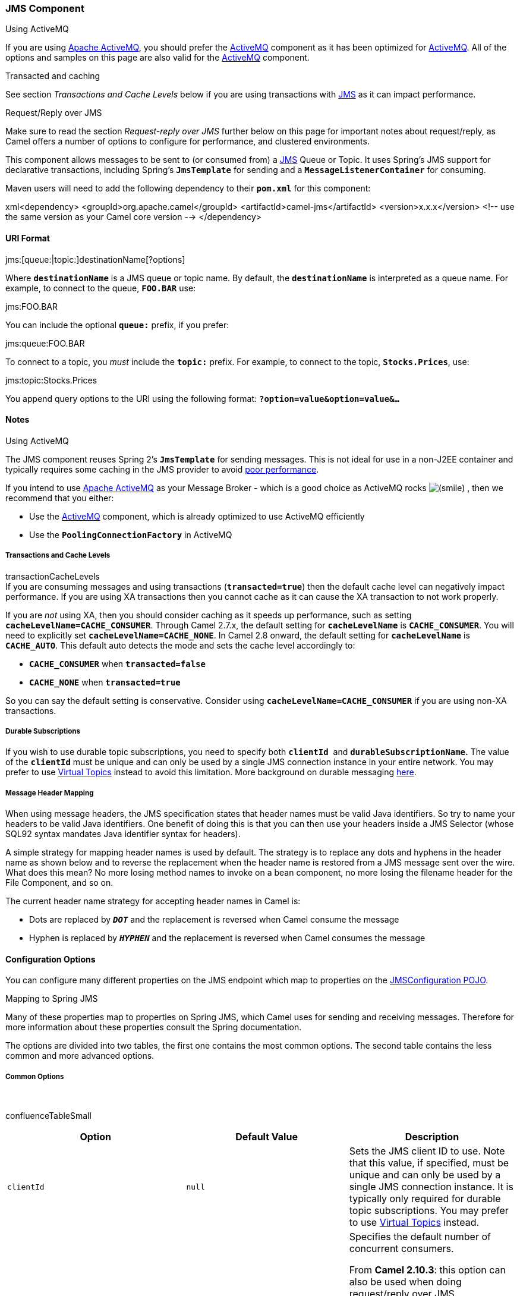 [[ConfluenceContent]]
[[JMS-JMSComponent]]
JMS Component
~~~~~~~~~~~~~

Using ActiveMQ

If you are using http://activemq.apache.org/[Apache ActiveMQ], you
should prefer the link:activemq.html[ActiveMQ] component as it has been
optimized for link:activemq.html[ActiveMQ]. All of the options and
samples on this page are also valid for the link:activemq.html[ActiveMQ]
component.

Transacted and caching

See section _Transactions and Cache Levels_ below if you are using
transactions with link:jms.html[JMS] as it can impact performance.

Request/Reply over JMS

Make sure to read the section _Request-reply over JMS_ further below on
this page for important notes about request/reply, as Camel offers a
number of options to configure for performance, and clustered
environments.

This component allows messages to be sent to (or consumed from) a
http://java.sun.com/products/jms/[JMS] Queue or Topic. It uses Spring's
JMS support for declarative transactions, including Spring's
*`JmsTemplate`* for sending and a *`MessageListenerContainer`* for
consuming.

Maven users will need to add the following dependency to their
*`pom.xml`* for this component:

xml<dependency> <groupId>org.apache.camel</groupId>
<artifactId>camel-jms</artifactId> <version>x.x.x</version> <!-- use the
same version as your Camel core version --> </dependency>

[[JMS-URIFormat]]
URI Format
^^^^^^^^^^

jms:[queue:|topic:]destinationName[?options]

Where *`destinationName`* is a JMS queue or topic name. By default, the
*`destinationName`* is interpreted as a queue name. For example, to
connect to the queue, *`FOO.BAR`* use:

jms:FOO.BAR

You can include the optional *`queue:`* prefix, if you prefer:

jms:queue:FOO.BAR

To connect to a topic, you _must_ include the *`topic:`* prefix. For
example, to connect to the topic, *`Stocks.Prices`*, use:

jms:topic:Stocks.Prices

You append query options to the URI using the following format:
*`?option=value&option=value&...`*

[[JMS-Notes]]
Notes
^^^^^

Using ActiveMQ

The JMS component reuses Spring 2's *`JmsTemplate`* for sending
messages. This is not ideal for use in a non-J2EE container and
typically requires some caching in the JMS provider to avoid
http://activemq.apache.org/jmstemplate-gotchas.html[poor performance].

If you intend to use http://activemq.apache.org/[Apache ActiveMQ] as
your Message Broker - which is a good choice as ActiveMQ rocks
image:https://cwiki.apache.org/confluence/s/en_GB/5997/6f42626d00e36f53fe51440403446ca61552e2a2.1/_/images/icons/emoticons/smile.png[(smile)]
, then we recommend that you either:

* Use the link:activemq.html[ActiveMQ] component, which is already
optimized to use ActiveMQ efficiently
* Use the *`PoolingConnectionFactory`* in ActiveMQ

[[JMS-TransactionsandCacheLevels]]
Transactions and Cache Levels
+++++++++++++++++++++++++++++

transactionCacheLevels +
If you are consuming messages and using transactions
(*`transacted=true`*) then the default cache level can negatively impact
performance. If you are using XA transactions then you cannot cache as
it can cause the XA transaction to not work properly.

If you are _not_ using XA, then you should consider caching as it speeds
up performance, such as setting *`cacheLevelName=CACHE_CONSUMER`*.
Through Camel 2.7.x, the default setting for *`cacheLevelName`* is
*`CACHE_CONSUMER`*. You will need to explicitly set
*`cacheLevelName=CACHE_NONE`*. In Camel 2.8 onward, the default setting
for *`cacheLevelName`* is *`CACHE_AUTO`*. This default auto detects the
mode and sets the cache level accordingly to:

* *`CACHE_CONSUMER`* when *`transacted=false`*
* *`CACHE_NONE`* when *`transacted=true`*

So you can say the default setting is conservative. Consider using
*`cacheLevelName=CACHE_CONSUMER`* if you are using non-XA transactions.

[[JMS-DurableSubscriptions]]
Durable Subscriptions
+++++++++++++++++++++

If you wish to use durable topic subscriptions, you need to specify
both *`clientId`*  and *`durableSubscriptionName`.* The value of the
*`clientId`* must be unique and can only be used by a single JMS
connection instance in your entire network. You may prefer to use
http://activemq.apache.org/virtual-destinations.html[Virtual Topics]
instead to avoid this limitation. More background on durable messaging
http://activemq.apache.org/how-do-durable-queues-and-topics-work.html[here].

[[JMS-MessageHeaderMapping]]
Message Header Mapping
++++++++++++++++++++++

When using message headers, the JMS specification states that header
names must be valid Java identifiers. So try to name your headers to be
valid Java identifiers. One benefit of doing this is that you can then
use your headers inside a JMS Selector (whose SQL92 syntax mandates Java
identifier syntax for headers).

A simple strategy for mapping header names is used by default. The
strategy is to replace any dots and hyphens in the header name as shown
below and to reverse the replacement when the header name is restored
from a JMS message sent over the wire. What does this mean? No more
losing method names to invoke on a bean component, no more losing the
filename header for the File Component, and so on.

The current header name strategy for accepting header names in Camel is:

* Dots are replaced by *`_DOT_`* and the replacement is reversed when
Camel consume the message
* Hyphen is replaced by *`_HYPHEN_`* and the replacement is reversed
when Camel consumes the message

[[JMS-ConfigurationOptions]]
Configuration Options
^^^^^^^^^^^^^^^^^^^^^

You can configure many different properties on the JMS endpoint which
map to properties on the
http://camel.apache.org/maven/current/camel-jms/apidocs/org/apache/camel/component/jms/JmsConfiguration.html[JMSConfiguration
POJO].

Mapping to Spring JMS

Many of these properties map to properties on Spring JMS, which Camel
uses for sending and receiving messages. Therefore for more information
about these properties consult the Spring documentation.

The options are divided into two tables, the first one contains the most
common options. The second table contains the less common and more
advanced options.

[[JMS-CommonOptions]]
Common Options
++++++++++++++

 

confluenceTableSmall

[width="100%",cols="34%,33%,33%",options="header",]
|=======================================================================
|Option |Default Value |Description
|`clientId` |`null` |Sets the JMS client ID to use. Note that this
value, if specified, must be unique and can only be used by a single JMS
connection instance. It is typically only required for durable topic
subscriptions. You may prefer to use
http://activemq.apache.org/virtual-destinations.html[Virtual Topics]
instead.

|`concurrentConsumers` |`1` a|
Specifies the default number of concurrent consumers.

From *Camel 2.10.3*: this option can also be used when doing
request/reply over JMS.

From *Camel 2.16*: there is a new *`replyToConcurrentConsumers`*.

See the *`maxMessagesPerTask`* option to control dynamic scaling up/down
of threads.

When using ActiveMQ beware that the default prefetch policy loads 1000
messages per consumer. See
http://activemq.apache.org/what-is-the-prefetch-limit-for.html[What is
the prefetch limit] on how to change this.

|`disableReplyTo` |`false` |When *`true`*, a producer will behave like
a *`InOnly`* exchange with the exception that *`JMSReplyTo`* header is
sent out and not be suppressed like in the case of *`InOnly`*. Like
*`InOnly`* the producer will not wait for a reply. A consumer with this
flag will behave like *`InOnly`*. This feature can be used to bridge
*`InOut`* requests to another queue so that a route on the other queue
will send it´s response directly back to the original *`JMSReplyTo`*.

|`durableSubscriptionName` |`null` |The durable subscriber name for
specifying durable topic subscriptions. The *`clientId`* option *must*
be configured as well.

|`maxConcurrentConsumers` |`1` a|
Specifies the maximum number of concurrent consumers.

From *Camel 2.10.3*: this option can also be used when doing
request/reply over JMS.  

From **Camel 2.16**: there is a new *`replyToMaxConcurrentConsumers`*.

See also the *`maxMessagesPerTask`* option to control dynamic scaling
up/down of threads.

The **`maxMessagesPerTask`** option _must_ be set to an integer greater
than *`0`* for threads to scale down. Otherwise, the number of threads
will remain at *`maxConcurrentConsumers`* until shutdown.

|`maxMessagesPerTask` |`-1` a|
The number of messages a task can receive after which it's terminated.
The default, *`-1`*, is unlimited.

If you use a range for concurrent consumers
e.g., *`concurrentConsumers`* `<` *`maxConcurrentConsumers`* then this
option can be used to set a value to e.g., *`100`* to control how fast
the consumers will shrink when less work is required.

|`preserveMessageQos` |`false` a|
Set to *`true`*, if you want to send message using the QoS settings
specified on the message, instead of the QoS settings on the JMS
endpoint. The following headers are considered:

* *`JMSPriority`*
* *`JMSDeliveryMode`*
* *`JMSExpiration`*.

You can provide some or all of them.

If not provided, Camel will fall back to use the values from the
endpoint instead. So, when using this option, the headers override the
values from the endpoint.

The *`explicitQosEnabled`* option, by contrast, will only use options
set on the endpoint, and not values from the message header.

|`replyTo` |`null` a|
Provides an explicit *`ReplyTo`* destination, which overrides any
incoming value of *`Message.getJMSReplyTo()`*.

If you do link:request-reply.html[Request Reply] over JMS then *make
sure* to read the section _Request-reply over JMS_ further below for
more details, and the *`replyToType`* option as well.

|`replyToConcurrentConsumers` |`1` |*Camel 2.16*: Specifies the default
number of concurrent consumers when doing request/reply over JMS.

|`replyToMaxConcurrentConsumers` |`1` a|
*Camel 2.16*: Specifies the maximum number of concurrent consumers when
doing request/reply over JMS.

See the *`maxMessagesPerTask`* option to control dynamic scaling up/down
of threads.

|`replyToOnTimeoutMaxConcurrentConsumers` |`1` |*Camel 2.17.2*:
Specifies the maximum number of concurrent consumers for continue
routing when timeout occurred when using request/reply over JMS.

|`replyToOverride` |`null` |*Camel 2.15:* Provides an
explicit *`ReplyTo`* destination in the JMS message, which overrides the
setting of *`ReplyTo`*. It is useful if you want to forward the message
to a remote Queue and receive the reply message from the *`ReplyTo`*
destination.

|`replyToType` |`null` a|
*Camel 2.9:* Allows for explicitly specifying which kind of strategy to
use for *`replyTo`* queues when doing request/reply over JMS. Possible
values are:

* *`Temporary`*
* *`Shared`*
* *`Exclusive`*

By default Camel will use *`Temporary`* queues.

However if *`replyTo`* has been configured, then *`Shared`* is used by
default. This option allows you to use exclusive queues instead of
shared queues.

For more details see below, and especially the notes about the
implications if running in a clustered environment, and the fact that
*`Shared`* reply queues has lower performance than its alternatives
*`Temporary`* and *`Exclusive`*.

|`requestTimeout` |`20000` a|
*Producer only:* The timeout for waiting for a reply when using
the *`InOut`* link:exchange-pattern.html[Exchange Pattern] (in
milliseconds).

From *Camel 2.13/2.12.3*: you can include the header
*`CamelJmsRequestTimeout`* to override this endpoint configured timeout
value, and thus have per message individual timeout values.

See below in section _About time to live_ for more details. See also
the *`requestTimeoutCheckerInterval`* option.

|`selector` |`null` a|
Sets the JMS Selector, which is an SQL 92 predicate that is used to
filter messages within the broker. You may have to encode special
characters like '*`='`* as *`%3D`*.

Before *Camel 2.3.0*: this option was not supported
in *`CamelConsumerTemplate`*.

|`timeToLive` |`null` a|
When sending messages, specifies the time-to-live of the message (in
milliseconds).

See below in section _About time to live_ for more details.

|`transacted` |`false` |Specifies whether to use transacted mode for
sending/receiving messages using the *`InOnly`*
link:exchange-pattern.html[Exchange Pattern].

|`testConnectionOnStartup` |`false` a|
*Camel 2.1:* Specifies whether to test the connection on startup. This
ensures that when Camel starts that all the JMS consumers have a valid
connection to the JMS broker. If a connection cannot be granted then
Camel throws an exception on startup. This ensures that Camel is not
started with failed connections.

From *Camel 2.8*: also the JMS producers is tested as well.

|=======================================================================

[[JMS-AdvancedOptions]]
Advanced Options
++++++++++++++++

confluenceTableSmall 

[width="100%",cols="34%,33%,33%",options="header",]
|=======================================================================
|Option |Default Value |Description
|`acceptMessagesWhileStopping` |`false` a|
Specifies whether the consumer accept messages while it is stopping.

You may consider enabling this option, if you start and stop
link:jms.html[JMS] routes at run-time, while there are still messages
enqueued on the queue. If this option is *`false`*, and you stop the
link:jms.html[JMS] route, then messages may be rejected, and the JMS
broker would have to attempt re-deliveries, which yet again may be
rejected, and eventually the message may be moved at a dead letter queue
on the JMS broker. To avoid this scenario it's recommended this option
be set to *`true`*.

|`acknowledgementModeName` |`AUTO_ACKNOWLEDGE` a|
The JMS acknowledgement name, which is one of:

* *`SESSION_TRANSACTED`*
* *`CLIENT_ACKNOWLEDGE`*
* *`AUTO_ACKNOWLEDGE`*
* *`DUPS_OK_ACKNOWLEDGE`*.

|`acknowledgementMode` |`-1` |The JMS acknowledgement mode defined as an
Integer. Allows you to set vendor-specific extensions to the
acknowledgment mode. For the regular modes, it is preferable to use the
*`acknowledgementModeName`* instead.

|`allowNullBody` |`true` |*Camel 2.9.3/2.10.1:* Whether to allow sending
messages with no body. If this option is `false` and the message body is
null, then an *`JMSException`* is thrown.

|`allowReplyManagerQuickStop` |`false` |Whether
the *`DefaultMessageListenerContainer`* used in the reply managers for
request-reply messaging allow
the *`DefaultMessageListenerContainer.runningAllowed`* flag to quick
stop in case link *`JmsConfigurationisAcceptMessagesWhileStopping()`* is
enabled and CamelContext is currently being stopped. This quick stop
ability is enabled by default in the regular JMS consumers but to enable
for reply managers you must enable this flag.

|`alwaysCopyMessage` |`false` a|
If *`true`*, Camel will always make a JMS message copy of the message
when it is passed to the producer for sending. Copying the message is
needed in some situations, such as when a
*`replyToDestinationSelectorName`* is set.

Camel will set the *`alwaysCopyMessage=true`*, if a
*`replyToDestinationSelectorName`* is set.

|`asyncConsumer` |`false` a|
*Camel 2.9:* Whether the *`JmsConsumer`* processes the
link:exchange.html[Exchange]
link:asynchronous-routing-engine.html[asynchronously]. If enabled then
the *`JmsConsumer`* may pickup the next message from the JMS queue,
while the previous message is being processed asynchronously (by the
link:asynchronous-routing-engine.html[Asynchronous Routing Engine]).
This means that messages may be processed not 100% strictly in order. If
disabled (as default) then the link:exchange.html[Exchange] is fully
processed before the *`JmsConsumer`* will pickup the next message from
the JMS queue.

*Note*: if *`transacted`* has been enabled, then *`asyncConsumer=true`*
does not run asynchronously, as transactions must be executed
synchronously (Camel 3.0 may support asynchronous transactions).

|`asyncStartListener` |`false` |*Camel 2.10:* Whether to startup the
*`JmsConsumer`* message listener asynchronously, when starting a route.
For example if a *`JmsConsumer`* cannot get a connection to a remote JMS
broker, then it may block while retrying and/or failover. This will
cause Camel to block while starting routes. By setting this option to
`true`, you will let routes startup, while the *`JmsConsumer`* connects
to the JMS broker using a dedicated thread in asynchronous mode. If this
option is used, then beware that if the connection could not be
established, then an exception is logged at `WARN` level, and the
consumer will not be able to receive messages. You can then restart the
route to retry.

|`asyncStopListener` |`false` |*Camel 2.10:* Whether to stop the
*`JmsConsumer`* message listener asynchronously, when stopping a route.

|`autoStartup` |`true` |Specifies whether the consumer container should
auto-startup.

|`cacheLevel` |  |Sets the cache level by ID for the underlying JMS
resources. See *`cacheLevelName`* option for more details.

|`cacheLevelName` a|
* `CACHE_AUTO` (Camel >= 2.8.0)` `
* `CACHE_CONSUMER `(Camel <= 2.7.1)

 a|
Sets the cache level by name for the underlying JMS resources. Valid
values are:

* *`CACHE_NONE`*
* *`CACHE_CONNECTION`*
* *`CACHE_SESSION`*
* *`CACHE_CONSUMER`*
* *`CACHE_AUTO`*

From *Camel 2.8*: the default is *`CACHE_AUTO`*.

For *Camel 2.7.1* and older the default is *`CACHE_CONSUMER`*.

See the
https://docs.spring.io/spring/docs/current/javadoc-api/org/springframework/jms/listener/DefaultMessageListenerContainer.html[Spring
documentation] and link:jms.html[Transactions Cache Levels] for more
information.

|`connectionFactory` |`null` |The default JMS connection factory to use
for the *`listenerConnectionFactory`* and *`templateConnectionFactory`*,
if neither is specified.

|`consumerType` |`Default` a|
The Spring JMS listener type to use. A valid value is one of: *`Simple`,
`Default`* or *`Custom`*.

[width="100%",cols="50%,50%",options="header",]
|=======================================================================
|`consumerType` |Spring JMS Listener Type
|`Default`
|*`org.springframework.jms.listener.DefaultMessageListenerContainer`*

|`Simple`
|*`org.springframework.jms.listener.SimpleMessageListenerContainer`*

|`Custom` |From *Camel 2.10.2*: The *`MessageListenerContainerFactory`*
defined by the *`messageListenerContainerFactoryRef`* option which will
determine what
**`org.springframework.jms.listener.AbstractMessageListenerContainer `**to
use.
|=======================================================================

This option was temporarily removed in Camel 2.7 and 2.8 but was
re-added in Camel 2.9.

|`defaultTaskExecutorType` |`SimpleAsync` a|
*Camel 2.10.4:* Specifies what default *`TaskExecutor`* type to use in
the *`DefaultMessageListenerContainer`*, for both consumer endpoints and
the *`ReplyTo`* consumer of producer endpoints. Possible values:
*`SimpleAsync`* (uses Spring's
http://static.springsource.org/spring/docs/current/javadoc-api/org/springframework/core/task/SimpleAsyncTaskExecutor.html[SimpleAsyncTaskExecutor])
or *`ThreadPool`* (uses Spring's
http://static.springsource.org/spring/docs/current/javadoc-api/org/springframework/scheduling/concurrent/ThreadPoolTaskExecutor.html[ThreadPoolTaskExecutor]
with optimal values - cached threadpool-like).

If not set, it defaults to the previous behavior, which uses a cached
thread pool for consumer endpoints and *`SimpleAsync`* for reply
consumers.

The use of *`ThreadPool`* is recommended to reduce "thread trash" in
elastic configurations with dynamically increasing and decreasing
concurrent consumers.

|`deliveryMode` |`null` |*Camel 2.12.2/2.13:* Specifies the delivery
mode to be used. Possibles values are those defined by
*`javax.jms.DeliveryMode`*.

|`deliveryPersistent` |`true` |Specifies whether persistent delivery is
used by default.

|`destination` |`null` |Specifies the JMS Destination object to use on
this endpoint.

|`destinationName` |`null` |Specifies the JMS destination name to use on
this endpoint.

|`destinationResolver` |`null` |A pluggable
*`org.springframework.jms.support.destination.DestinationResolver`* that
allows you to use your own resolver (for example, to lookup the real
destination in a JNDI registry).

|`disableTimeToLive` |`false` a|
*Camel 2.8:* Use this option to force disabling time to live. For
example when you do request/reply over JMS, then Camel will by default
use the *`requestTimeout`* value as time to live on the message being
sent. The problem is that the sender and receiver systems have to have
their clocks synchronized, so they are in sync. This is not always so
easy to archive. So you can use *`disableTimeToLive=true`* to *not* set
a time to live value on the sent message. Then the message will not
expire on the receiver system.

See below in section _About time to live_ for more details.

|`eagerLoadingOfProperties` |`false` |Enables eager loading of JMS
properties as soon as a message is received, which is generally
inefficient, because the JMS properties might not be required. But this
feature can sometimes catch early any issues with the underlying JMS
provider and the use of JMS properties. This feature can also be used
for testing purposes, to ensure JMS properties can be understood and
handled correctly.

|`errorHandler` |`null` a|
*Camel 2.8.2, 2.9:* Specifies a
*`org.springframework.util.ErrorHandler`* to be invoked in case of any
uncaught exceptions thrown while processing a *`Message`*.

By default these exceptions will be logged at the *`WARN`* level, if no
*`errorHandler`* has been configured.

From *Camel 2.9.1*: you can configure logging level and whether stack
traces should be logged using the below two options. This makes it much
easier to configure, than having to code a custom *`errorHandler`*.

|`errorHandlerLoggingLevel` |`WARN` |*Camel 2.9.1:* Configures the
logging level at which the *`errorHandler`* will log uncaught
exceptions.

|`errorHandlerLogStackTrace` |`true` |*Camel 2.9.1:* Controls whether a
stacktrace should be logged by the default *`errorHandler`*.

|`exceptionListener` |`null` |Specifies the JMS Exception Listener that
is to be notified of any underlying JMS exceptions.

|`explicitQosEnabled` |`false` |Set if the *`deliveryMode`, `priority`*
or *`timeToLive`* qualities of service should be used when sending
messages. This option is based on Spring's *`JmsTemplate`*. The
*`deliveryMode`, `priority`* and *`timeToLive`* options are applied to
the current endpoint. This contrasts with the *`preserveMessageQos`*
option, which operates at message granularity, reading QoS properties
exclusively from the Camel In message headers.

|`exposeListenerSession` |`true` |Specifies whether the listener session
should be exposed when consuming messages.

|`forceSendOriginalMessage` |`false` |*Camel 2.7:* When using
*`mapJmsMessage=false`* Camel will create a new JMS message to send to a
new JMS destination if you touch the headers (get or set) during the
route. Set this option to *`true`* to force Camel to send the original
JMS message that was received.

|`idleConsumerLimit` |`1` |*Camel 2.8.2*, *2.9*: Specify the limit for
the number of consumers that are allowed to be idle at any given time.

|`idleTaskExecutionLimit` |`1` |Specifies the limit for idle executions
of a receive task, not having received any message within its execution.
If this limit is reached, the task will shut down and leave receiving to
other executing tasks (in the case of dynamic scheduling; see the
*`maxConcurrentConsumers`* setting). There is additional doc available
from
https://docs.spring.io/spring/docs/current/javadoc-api/org/springframework/jms/listener/DefaultMessageListenerContainer.html#setIdleTaskExecutionLimit-int-[Spring].

|`includeSentJMSMessageID` |`false` |*Camel 2.10.3:* Only applicable
when sending to JMS destination using *`InOnly`*, e.g., fire and forget.
Enabling this option will enrich the Camel link:exchange.html[Exchange]
with the actual *`JMSMessageID`* that was used by the JMS client when
the message was sent to the JMS destination.

|`includeAllJMSXProperties` |`false` a|
*Camel 2.11.2/2.12:* Whether to include all *`JMSXxxx`* properties when
mapping from JMS to Camel Message. When set to `true` properties such as
*`JMSXAppID`*, and *`JMSXUserID`* etc will be included.

*Note:* If you are using a custom *`headerFilterStrategy`* then this
option does not apply.

|`jmsKeyFormatStrategy` |`default` a|
Pluggable strategy for encoding and decoding JMS keys so they can be
compliant with the JMS specification.

[width="100%",cols="50%,50%",options="header",]
|=======================================================================
|Strategy |Description
|`default` |Safely marshals dots and hyphens, `'.'` and `'-'`.

|`passthrough` |Leaves the key as is. Appropriate for use with any JMS
broker that tolerates JMS header keys containing illegal characters.
|=======================================================================

*Note*: optionally, a custom implementation can be provided of a
*`org.apache.camel.component.jms.JmsKeyFormatStrategy`* and referred to
using the *`#`* notation.

|`jmsMessageType` |`null` a|
Allows you to force the use of a specific *`javax.jms.Message`*
implementation for sending JMS messages. Possible values are:

* *`Bytes`*
* *`Map`*
* *`Object`*
* *`Stream`*
* *`Text`*

By default Camel determines which JMS message type to use for the *`In`*
body type. This option will override the default behavior.

|`jmsOperations` |`null` |Allows you to use your own implementation of
the *`org.springframework.jms.core.JmsOperations`* interface. Camel uses
*`JmsTemplate`* by default. Can be used for testing purpose, but not
used much as stated in the spring API docs.

|`lazyCreateTransactionManager` |`true` |If *`true`*, Camel will create
a *`JmsTransactionManager`*, if there is no *`transactionManager`*
injected when option *`transacted=true`*.

|`listenerConnectionFactory` |`null` |The JMS connection factory used
for consuming messages.

|`mapJmsMessage` |`true` |Specifies whether Camel should auto map the
received JMS message to an appropriate payload type, such as
*`javax.jms.TextMessage`* to a *`java.lang.``String`* etc. See below for
more details on how message type mapping works.

|`maximumBrowseSize` |`-1` |Limits the number of messages fetched at
most, when browsing endpoints using link:browse.html[Browse] or JMX API.

|`messageConverter` |`null` |To use a custom Spring
*`org.springframework.jms.support.converter.MessageConverter`* so you
can be 100% in control how to map to/from a *`javax.jms.Message`*.

|`messageIdEnabled` |`true` |When sending, specifies whether message IDs
should be added.

|`messageListenerContainerFactoryRef` |`null` a|
*Camel 2.10.2:* Registry ID of the *`MessageListenerContainerFactory`*
used to determine what
*`org.springframework.jms.listener.AbstractMessageListenerContainer`* to
use to consume messages.

Setting this will automatically set *`consumerType`* to *`Custom`*.

|`messageTimestampEnabled` |`true` |Specifies whether time-stamps should
be enabled by default on sending messages.

|`password` |`null` |The password for the connector factory.

|`priority` |`4` |Values greater than *`1`* specify the message priority
when sending (where *`0`* is the lowest priority and *`9`* is the
highest). The *`explicitQosEnabled`* option _must_ also be enabled in
order for this option to have any effect.

|`pubSubNoLocal` |`false` |Specifies whether to inhibit the delivery of
messages published by its own connection.

|`receiveTimeout` |`1000` |The timeout for receiving messages (in
milliseconds).

|`recoveryInterval` |`5000` |Specifies the interval between recovery
attempts, e.g., when a connection is being refreshed, in milliseconds.
The default is `5000 ms`.

|`replyToSameDestinationAllowed` |`false` |*Camel 2.16:* *Consumer
only:* Whether a JMS consumer is allowed to send a reply message to the
same destination that the consumer is using to consume from. This
prevents an endless loop by consuming and sending back the same message
to itself.

|`replyToCacheLevelName` |`CACHE_CONSUMER` a|
*Camel 2.9.1:* Sets the cache level by name for the reply consumer when
doing request/reply over JMS. This option only applies when using fixed
reply queues (not temporary). Camel will by default use:
*`CACHE_CONSUMER`* for exclusive or shared w/*`replyToSelectorName`* and
*`CACHE_SESSION`* for shared without *`replyToSelectorName`*. Some JMS
brokers such as IBM WebSphere may require this parameter to be set to
*`CACHE_NONE`* in order to work.

*Note:* The value *`CACHE_NONE`* cannot be used with temporary queues. A
higher value, such as *`CACHE_CONSUMER`* or *`CACHE_SESSION`*, must be
used.

|`replyToDestinationSelectorName` |`null` |Sets the JMS Selector using
the fixed name to be used so you can filter out your own replies from
the others when using a shared queue (that is, if you are not using a
temporary reply queue).

|`replyToDeliveryPersistent` |`true` |Specifies whether to use
persistent delivery by default for replies.

|`requestTimeoutCheckerInterval` |`1000` |*Camel 2.9.2:* Configures how
often Camel should check for timed out link:exchange.html[Exchange]s
when doing request/reply over JMS. By default Camel checks once per
second. But if you must react faster when a timeout occurs, then you can
lower this interval, to check more frequently. The timeout is determined
by the option *`requestTimeout`*.

|`subscriptionDurable` |`false` |*@deprecated:* Enabled by default, if
you specify a *`durableSubscriptionName`* and a *`clientId`*.

|`taskExecutor` |`null` |Allows you to specify a custom task executor
for consuming messages.

|`taskExecutorSpring2` |`null` |*Camel 2.6:* To use when using Spring
2.x with Camel. Allows you to specify a custom task executor for
consuming messages.

|`templateConnectionFactory` |`null` |The JMS connection factory used
for sending messages.

|`transactedInOut` |`false` |*@deprecated:* Specifies whether to use
transacted mode for sending messages using the *`InOut`*
link:exchange-pattern.html[Exchange Pattern]. Applies only to producer
endpoints. See section link:jms.html[Enabling Transacted Consumption]
for more details.

|`transactionManager` |`null` |The Spring transaction manager to use.

|`transactionName` |`"JmsConsumer[destinationName]"` |The name of the
transaction to use.

|`transactionTimeout` |`null` |The timeout value of the transaction (in
seconds), if using transacted mode.

|`transferException` |`false` |If enabled and you are using
link:request-reply.html[Request Reply] messaging (*`InOut`*) and an
link:exchange.html[Exchange] failed on the consumer side, then the
caused *`Exception`* will be send back in response as a
*`javax.jms.ObjectMessage`*. If the client is Camel, the returned
*`Exception`* is re-thrown. This allows you to use Camel
link:jms.html[JMS] as a bridge in your routing - for example, using
persistent queues to enable robust routing. Notice that if you also have
*`transferExchange`* enabled, this option takes precedence. The caught
exception is required to be serializable. The original *`Exception`* on
the consumer side can be wrapped in an outer exception such as
*`org.apache.camel.RuntimeCamelException`* when returned to the
producer.

|`transferExchange` |`false` a|
You can transfer the exchange over the wire instead of just the body and
headers. The following fields are transferred: In body, Out body, Fault
body, In headers, Out headers, Fault headers, exchange properties,
exchange exception. This requires that the objects are serializable.
Camel will exclude any non-serializable objects and log it at *`WARN`*
level.

You _must_ enable this option on _both_ the producer _and_ the consumer
side, so Camel will know that the payload is an Exchange and not a
regular payload.

|`transferFault` |`false` a|
*Camel 2.17:* If enabled and you are using Request Reply messaging
(*`InOut`*) and an Exchange failed with a SOAP fault (not exception) on
the consumer side, then the fault flag
on *`org.apache.camel.Message.isFault()`* will be send back in the
response as a JMS header with the key
*`JmsConstants.JMS_TRANSFER_FAULT`*. If the client is Camel, the
returned fault flag will be set on the
*`org.apache.camel.Message.setFault(boolean)`*.

You may want to enable this when using Camel components that support
faults such as SOAP based such as CXF or spring-ws.

|`username` |`null` |The username for the connector factory.

|`useMessageIDAsCorrelationID` |`false` |Specifies whether
*`JMSMessageID`* should always be used as *`JMSCorrelationID`*
for *`InOut`* messages.

|`useVersion102` |`false` |*@deprecated (removed from Camel 2.5 onward)*
Specifies whether the old JMS API should be used.
|=======================================================================

[[JMS-MessageMappingBetweenJMSandCamel]]
Message Mapping Between JMS and Camel
^^^^^^^^^^^^^^^^^^^^^^^^^^^^^^^^^^^^^

Camel automatically maps messages between *`javax.jms.Message`* and
*`org.apache.camel.Message`*. When sending a JMS message, Camel converts
the message body to the following JMS message types:

confluenceTableSmall

[width="100%",cols="34%,33%,33%",options="header",]
|=======================================================================
|Body Type |JMS Message |Comment
|`byte[]` |`javax.jms.BytesMessage` | 

|`java.io.File` |`javax.jms.BytesMessage` | 

|`java.io.InputStream` |`javax.jms.BytesMessage` | 

|`java.io.Reader` |`javax.jms.BytesMessage` | 

|`java.io.Serializable` |`javax.jms.ObjectMessage` | 

|`java.nio.ByteBuffer` |`javax.jms.BytesMessage` | 

|`Map` |`javax.jms.MapMessage` | 

|`org.w3c.dom.Node` |`javax.jms.TextMessage` |The DOM will be converted
to *`String`*.

|`String` |`javax.jms.TextMessage` | 
|=======================================================================

When receiving a JMS message, Camel converts the JMS message to the
following body type:

confluenceTableSmall

[width="100%",cols="50%,50%",options="header",]
|=============================================
|JMS Message |Body Type
|`javax.jms.BytesMessage` |`byte[]`
|`javax.jms.MapMessage` |`Map<String, Object>`
|`javax.jms.ObjectMessage` |`Object`
|`javax.jms.TextMessage` |`String`
|=============================================

[[JMS-DisablingAuto-MappingofJMSMessages]]
Disabling Auto-Mapping of JMS Messages
++++++++++++++++++++++++++++++++++++++

You can use the *`mapJmsMessage`* option to disable the auto-mapping
above. If disabled, Camel will not try to map the received JMS message,
but instead uses it directly as the payload. This allows you to avoid
the overhead of mapping and let Camel just pass through the JMS message.
For instance, it even allows you to route *`javax.jms.ObjectMessage`*
JMS messages with classes you do *not* have on the classpath.

[[JMS-UsingacustomMessageConverter]]
Using a custom MessageConverter
+++++++++++++++++++++++++++++++

You can use the *`messageConverter`* option to do the mapping yourself
in a Spring
*`org.springframework.jms.support.converter.MessageConverter`* class.

For example, in the route below we use a custom message converter when
sending a message to the JMS order queue:

javafrom("file://inbox/order")
.to("jms:queue:order?messageConverter=#myMessageConverter");

You can also use a custom message converter when consuming from a JMS
destination.

[[JMS-ControllingtheMappingStrategySelected]]
Controlling the Mapping Strategy Selected
+++++++++++++++++++++++++++++++++++++++++

You can use the *`jmsMessageType`* option on the endpoint URL to force a
specific message type for all messages. In the route below, we poll
files from a folder and send them as *`javax.jms.TextMessage`* as we
have forced the JMS producer endpoint to use text messages:

javafrom("file://inbox/order")
.to("jms:queue:order?jmsMessageType=Text");

You can also specify the message type to use for each message by setting
the header with the key *`CamelJmsMessageType`*. For example:

javafrom("file://inbox/order") .setHeader("CamelJmsMessageType",
JmsMessageType.Text) .to("jms:queue:order");

The possible values are defined in the `enum` class
*`org.apache.camel.jms.JmsMessageType`*.

[[JMS-MessageFormatWhenSending]]
Message Format When Sending
^^^^^^^^^^^^^^^^^^^^^^^^^^^

An exchange sent via JMS must conform to the
http://java.sun.com/j2ee/1.4/docs/api/javax/jms/Message.html[JMS Message
spec]. Camel therefore applies various translation and validation rules
to both key names and key values of *`exchange.in.headers`*.

The following rules are applied to the _key names_
of *`exchange.in.headers`*:

* Keys starting with *`JMS`* or *`JMSX`* are reserved.
* Key names must be literals or valid Java identifiers.
* Dot and hyphen characters are replaced (and the reverse when
consuming) as follows:
** The character `'.'` is replaced with the sequence *`_DOT_`*. The
reverse replacement is applied when Camel consumes a message. 
** The character `'-'` is replaced with the sequence *`_HYPHEN_`*. The
reverse replacement is applied when Camel consumes a message.
* The option *`jmsKeyFormatStrategy`* can be used to specify a custom
key formatting strategy.

The following rules are applied to the _key values_ of
*`exchange.in.headers`*:

* Values must be either a primitive type or of its corresponding Java
object type, e.g., *`Integer`*, *`Long`* or *`Character`*.
* The types *`String`, `CharSequence`*, *`Date`, `BigDecimal`*
and *`BigInteger`* are all converted to their string representation.
* All other types will result in the key value being discarded.

If a header value is discarded Camel will log the incident using logging
category *`org.apache.camel.component.jms.JmsBinding`* at the *`DEBUG`*
logging level. For example:

text2008-07-09 06:43:04,046 [main ] DEBUG JmsBinding - Ignoring non
primitive header: order of class:
org.apache.camel.component.jms.issues.DummyOrder with value:
DummyOrder\{orderId=333, itemId=4444, quantity=2}

[[JMS-MessageFormatWhenReceiving]]
Message Format When Receiving
^^^^^^^^^^^^^^^^^^^^^^^^^^^^^

Camel adds the following properties to the *`Exchange`* when it receives
a message:

confluenceTableSmall

[width="100%",cols="34%,33%,33%",options="header",]
|=======================================================================
|Property |Type |Description
|`org.apache.camel.jms.replyDestination` |`javax.jms.Destination` |The
reply destination.
|=======================================================================

Camel adds the following JMS properties to the In message headers when
it receives a JMS message:

confluenceTableSmall

[width="100%",cols="34%,33%,33%",options="header",]
|=======================================================================
|Header |Type |Description
|`JMSCorrelationID` |`String` |The JMS correlation ID.

|`JMSDeliveryMode` |`int` |The JMS delivery mode.

|`JMSDestination` |`javax.jms.Destination` |The JMS destination.

|`JMSExpiration` |`long` |The JMS expiration.

|`JMSMessageID` |`String` |The JMS unique message ID.

|`JMSPriority` |`int` |The JMS priority (with 0 as the lowest priority
and 9 as the highest).

|`JMSRedelivered` |`boolean` |Is the JMS message redelivered.

|`JMSReplyTo` |`javax.jms.Destination` |The JMS reply-to destination.

|`JMSTimestamp` |`long` |The JMS timestamp.

|`JMSType` |`String` |The JMS type.

|`JMSXGroupID` |`String` |The JMS group ID.
|=======================================================================

As all the above information is standard JMS you can check the
http://java.sun.com/javaee/5/docs/api/javax/jms/Message.html[JMS
documentation] for further details.

[[JMS-UsingCameltoSendandReceiveMessagesUsingJMSReplyTo]]
Using Camel to Send and Receive Messages Using `JMSReplyTo`
^^^^^^^^^^^^^^^^^^^^^^^^^^^^^^^^^^^^^^^^^^^^^^^^^^^^^^^^^^^

The JMS component is complex and you have to pay close attention to how
it works in some cases. So this is a short summary of some of the
areas/pitfalls to look for.

When Camel sends a message using its *`JMSProducer`* it checks the
following conditions:

* The message http://camel.apache.org/exchange-pattern.html[Exchange
Pattern] (MEP)
* Whether a *`JMSReplyTo`* was set in the endpoint or in the message
headers
* Whether any of the following options have been set on the JMS
endpoint: *`disableReplyTo`, `preserveMessageQos`* or
*`explicitQosEnabled`.*

All this can be a tad complex to understand and configure to support
your use case.

[[JMS-JmsProducer]]
JmsProducer
+++++++++++

The *`JmsProducer`* behaves as follows, depending on configuration:

confluenceTableSmall

[width="100%",cols="34%,33%,33%",options="header",]
|=======================================================================
|Exchange Pattern |Other options |Description
|`InOut` |`-` |Camel will expect a reply, set a temporary
*`JMSReplyTo`*, and after sending the message, it will start to listen
for the reply message on the temporary queue.

|`InOut` |`JMSReplyTo` is set |Camel will expect a reply and, after
sending the message, it will start to listen for the reply message on
the specified *`JMSReplyTo`* queue.

|`InOnly` |`-` |Camel will send the message and *not* expect a reply.

|`InOnly` |`JMSReplyTo` is set a|
By default, Camel discards the *`JMSReplyTo`* destination and clears the
*`JMSReplyTo`* header before sending the message. Camel then sends the
message and does _not_ expect a reply. Camel logs this in the log at
*`WARN`* level (changed to *`DEBUG`* level from *Camel 2.6* on). You can
use *`preserveMessageQuo=true`* to instruct Camel to keep the
*`JMSReplyTo`*.

In all situations the *`JmsProducer`* does *not* expect any reply and
thus continue after sending the message.

|=======================================================================

[[JMS-JmsConsumer]]
JmsConsumer
+++++++++++

The `JmsConsumer` behaves as follows, depending on configuration:

confluenceTableSmall

[width="100%",cols="34%,33%,33%",options="header",]
|=======================================================================
|Exchange Pattern |Other options |Description
|`InOut` |`-` |Camel will send the reply back to the *`JMSReplyTo`*
queue.

|`InOnly` |`-` |Camel will not send a reply back, as the pattern is
*`InOnly`*.

|`-` |`disableReplyTo=true` |This option suppresses replies.
|=======================================================================

So pay attention to the message exchange pattern set on your exchanges.

If you send a message to a JMS destination in the middle of your route
you can specify the exchange pattern to use, see more at
link:request-reply.html[Request Reply]. This is useful if you want to
send an *`InOnly`* message to a JMS topic:

javafrom("activemq:queue:in") .to("bean:validateOrder")
.to(ExchangePattern.InOnly, "activemq:topic:order")
.to("bean:handleOrder");

[[JMS-ComputingtheDestinationatRuntime]]
Computing the Destination at Runtime
^^^^^^^^^^^^^^^^^^^^^^^^^^^^^^^^^^^^

If you need to send messages to a lot of different JMS destinations, it
makes sense to reuse a JMS endpoint and specify the real destination in
a message header. This allows Camel to reuse the same endpoint, but send
to different destinations. This greatly reduces the number of endpoints
created and economizes on memory and thread resources.

You can specify the destination in the following headers:

confluenceTableSmall

[width="100%",cols="34%,33%,33%",options="header",]
|=====================================================================
|Header |Type |Description
|`CamelJmsDestination` |`javax.jms.Destination` |A destination object.
|`CamelJmsDestinationName` |`String` |The destination name.
|=====================================================================

For example, the following route shows how you can compute a destination
at run time and use it to override the destination appearing in the JMS
URL:

javafrom("file://inbox") .to("bean:computeDestination")
.to("activemq:queue:dummy");

The queue name, `dummy`, is just a placeholder. It must be provided as
part of the JMS endpoint URL, but it will be ignored in this example.

In the *`computeDestination`* bean, specify the real destination by
setting the *`CamelJmsDestinationName`* header as follows:

javapublic void setJmsHeader(Exchange exchange) \{ String id = ....
exchange.getIn().setHeader("CamelJmsDestinationName", "order:" + id"); }

Then Camel will read this header and use it as the destination instead
of the one configured on the endpoint. So, in this example Camel sends
the message to *`activemq:queue:order:2`*, assuming the *`id`* value was
*`2`*.

If both the `CamelJmsDestination` and the *`CamelJmsDestinationName`*
headers are set *`CamelJmsDestination`* will take priority. Note that
the JMS producer removes both *`CamelJmsDestination`* and
*`CamelJmsDestinationName`* headers from the exchange and does not
propagate them to the created JMS message. This prevents accidental
routing loops in scenarios where a message is forwarded to another JMS
endpoint.

[[JMS-ConfiguringDifferentJMSProviders]]
Configuring Different JMS Providers
^^^^^^^^^^^^^^^^^^^^^^^^^^^^^^^^^^^

A JMS provider can be configured in link:spring.html[Spring] XML as
follows:\{snippet:id=example|lang=xml|url=camel/trunk/components/camel-jms/src/test/resources/org/apache/camel/component/jms/jmsRouteUsingSpring.xml} 

An unlimited number of JMS component instance can be created provided
each has a __unique value for its** **__**`id`** _attribute. The
preceding example configures an activemq component. You could do the
same to configure MQSeries, TibCo, BEA, Sonic etc._

Once named a JMS component can be referenced from an endpoint's URI. For
example, given the component name `activemq` a URI can reference the
component using the format *`activemq:[queue:|topic:]destinationName`*.
The same approach applies to all JMS providers. This is achieved by
the *`SpringCamelContext`* lazily fetching components from the spring
context for the scheme name referenced in the
link:endpoint.html[Endpoint] link:uris.html[URIs] then having the
link:component.html[Component] resolve the endpoint URI itself.

[[JMS-UsingJNDItoFindtheConnectionFactory]]
Using JNDI to Find the Connection Factory
+++++++++++++++++++++++++++++++++++++++++

If you are using a J2EE container, you might need to look up JNDI to
find the JMS *`connectionFactory`* rather than use the usual *`<bean>`*
mechanism in Spring. You can do this using Spring's factory bean or the
new Spring XML namespace. For example:

xml<bean id="weblogic"
class="org.apache.camel.component.jms.JmsComponent"> <property
name="connectionFactory" ref="myConnectionFactory"/> </bean>
<jee:jndi-lookup id="myConnectionFactory"
jndi-name="jms/connectionFactory"/>

See
http://static.springsource.org/spring/docs/3.0.x/spring-framework-reference/html/xsd-config.html#xsd-config-body-schemas-jee[The
jee schema] in the Spring reference documentation for more details about
JNDI lookup.

[[JMS-ConcurrentConsuming]]
Concurrent Consuming
^^^^^^^^^^^^^^^^^^^^

A common requirement with JMS is to consume messages concurrently in
multiple threads in order to make an application more responsive. You
can set the *`concurrentConsumers`* option to specify the number of
threads servicing the JMS endpoint, as follows:

javafrom("jms:SomeQueue?concurrentConsumers=20") .bean(MyClass.class);

You can configure this option in one of the following ways:

* On the *`JmsComponent`*
* On the endpoint URI
* By invoking *`setConcurrentConsumers()`* directly on the
*`JmsEndpoint`*.

[[JMS-ConcurrentConsumingwithasyncConsumer]]
Concurrent Consuming with `asyncConsumer`
+++++++++++++++++++++++++++++++++++++++++

Notice that each concurrent consumer will only pickup the next available
message from the JMS broker, when the current message has been fully
processed. You can set the option *`asyncConsumer=true`* to let the
consumer pickup the next message from the JMS queue, while the previous
message is being processed asynchronously (by the
link:asynchronous-routing-engine.html[Asynchronous Routing Engine]). See
more details in the table on top of the page about the *`asyncConsumer`*
option.

javafrom("jms:SomeQueue?concurrentConsumers=20&asyncConsumer=true")
.bean(MyClass.class);

[[JMS-Request-ReplyoverJMS]]
Request-Reply over JMS
^^^^^^^^^^^^^^^^^^^^^^

Camel supports link:request-reply.html[Request Reply] over JMS. In
essence the MEP of the Exchange should be *`InOut`* when you send a
message to a JMS queue.

Camel offers a number of options to configure request/reply over JMS
that influence performance and clustered environments. The table below
summaries the options.

confluenceTableSmall

[width="100%",cols="25%,25%,25%,25%",options="header",]
|=======================================================================
|Option |Performance |Cluster |Description
|`Temporary` |Fast |Yes |A temporary queue is used as reply queue, and
automatic created by Camel. To use this do *not* specify a *`replyTo`*
queue name. And you can optionally configure *`replyToType=Temporary`*
to make it stand out that temporary queues are in use.

|`Shared` |Slow |Yes |A shared persistent queue is used as reply queue.
The queue must be created beforehand, although some brokers can create
them on the fly such as Apache ActiveMQ. To use this you must specify
the *`replyTo`* queue name. And you can optionally configure
*`replyToType=Shared`* to make it stand out that shared queues are in
use. A shared queue can be used in a clustered environment with multiple
nodes running this Camel application at the same time. All using the
same shared reply queue. This is possible because JMS Message selectors
are used to correlate expected reply messages; this impacts performance
though. JMS Message selectors is slower, and therefore not as fast as
*`Temporary`* or *`Exclusive`* queues. See further below how to tweak
this for better performance.

|`Exclusive` |Fast |No (*Yes) |An exclusive persistent queue is used as
reply queue. The queue must be created beforehand, although some brokers
can create them on the fly such as Apache ActiveMQ. To use this you must
specify the replyTo queue name. And you *must* configure
*`replyToType=Exclusive`* to instruct Camel to use exclusive queues, as
`Shared` is used by default, if a *`replyTo`* queue name was configured.
When using exclusive reply queues, then JMS Message selectors are *not*
in use, and therefore other applications must not use this queue as
well. An exclusive queue *cannot* be used in a clustered environment
with multiple nodes running this Camel application at the same time; as
we do not have control if the reply queue comes back to the same node
that sent the request message; that is why shared queues use JMS Message
selectors to make sure of this. *Though* if you configure each Exclusive
reply queue with an unique name per node, then you can run this in a
clustered environment. As then the reply message will be sent back to
that queue for the given node, that awaits the reply message.

|`concurrentConsumers` |Fast |Yes a|
*Camel 2.10.3:* Allows to process reply messages concurrently using
concurrent message listeners in use. You can specify a range using the
*`concurrentConsumers`* and *`maxConcurrentConsumers`* options.

*Note:* That using `Shared` reply queues may not work as well with
concurrent listeners, so use this option with care.

|`maxConcurrentConsumers` |Fast |Yes a|
*Camel 2.10.3:* Allows to process reply messages concurrently using
concurrent message listeners in use. You can specify a range using the
*`concurrentConsumers`* and *`maxConcurrentConsumers`* options.

*Note:* That using `Shared` reply queues may not work as well with
concurrent listeners, so use this option with care.

|=======================================================================

The *`JmsProducer`* detects the *`InOut`* and provides a *`JMSReplyTo`*
header with the reply destination to be used. By default Camel uses a
temporary queue, but you can use the *`replyTo`* option on the endpoint
to specify a fixed reply queue (see more below about fixed reply queue).

Camel will automatic setup a consumer which listen on the reply queue,
so you should *not* do anything. This consumer is a Spring
*`DefaultMessageListenerContainer`* which listen for replies. However
it's fixed to *`1`* concurrent consumer. That means replies will be
processed in sequence as there are only 1 thread to process the replies.
If you want to process replies faster, then we need to use concurrency.
But *not* using the *`concurrentConsumer`* option. We should use the
`threads` from the Camel DSL instead, as shown in the route below:

Instead of using threads, then use *`concurrentConsumers`* option if
using Camel 2.10.3 or greater. See below for details.

javafrom(xxx) .inOut().to("activemq:queue:foo") .threads(5) .to(yyy)
.to(zzz);

In this route we instruct Camel to route replies
link:async.html[asynchronously] using a thread pool with 5 threads.

From *Camel 2.10.3*: you can now configure the listener to use
concurrent threads using the *`concurrentConsumers`* and
*`maxConcurrentConsumers`* options. This allows you to easier configure
this in Camel as shown below:

javafrom(xxx) .inOut().to("activemq:queue:foo?concurrentConsumers=5")
.to(yyy) .to(zzz);

[[JMS-Request-ReplyoverJMSUsingaSharedFixedReplyQueue]]
Request-Reply over JMS Using a Shared Fixed Reply Queue
+++++++++++++++++++++++++++++++++++++++++++++++++++++++

If you use a fixed reply queue when doing
link:request-reply.html[Request Reply] over JMS as shown in the example
below, then pay attention.

from(xxx) .inOut().to("activemq:queue:foo?replyTo=bar") .to(yyy);

In this example the fixed reply queue named "bar" is used. By default
Camel assumes the queue is shared when using fixed reply queues, and
therefore it uses a *`JMSSelector`* to only pickup the expected reply
messages (eg based on the *`JMSCorrelationID`*). See next section for
exclusive fixed reply queues. That means its not as fast as temporary
queues. You can speedup how often Camel will pull for reply messages
using the *`receiveTimeout`* option. By default its *`1000ms`*. So to
make it faster you can set it to *`250ms`* to pull *`4`* times per
second as shown:

javafrom(xxx)
.inOut().to("activemq:queue:foo?replyTo=bar&receiveTimeout=250")
.to(yyy);

Notice this will cause the Camel to send pull requests to the message
broker more frequent, and thus require more network traffic. It's
generally recommended that temporary queues be used where possible.

[[JMS-Request-ReplyoverJMSUsinganExclusiveFixedReplyQueue]]
Request-Reply over JMS Using an Exclusive Fixed Reply Queue
+++++++++++++++++++++++++++++++++++++++++++++++++++++++++++

*Available as of Camel 2.9*

In the previous example, Camel would anticipate the fixed reply queue
named `bar` was shared, and thus it uses a *`JMSSelector`* to only
consume reply messages which it expects. However there is a drawback
doing this as JMS selectos is slower. Also the consumer on the reply
queue is slower to update with new JMS selector ids. In fact it only
updates when the *`receiveTimeout`* option times out, which by default
is `1` second. So in theory the reply messages could take up till
about `1` sec to be detected. On the other hand if the fixed reply queue
is exclusive to the Camel reply consumer, then we can avoid using the
JMS selectors, and thus be more performant. In fact as fast as using
temporary queues. So in *Camel 2.9* onward we introduced the
*`ReplyToType`* option which you can configure to *`Exclusive`* to tell
Camel that the reply queue is exclusive as shown in the example below:

javafrom(xxx)
.inOut().to("activemq:queue:foo?replyTo=bar&replyToType=Exclusive")
.to(yyy);

Mind that the queue must be exclusive to each and every endpoint. So if
you have two routes, then they each need an unique reply queue as shown
in the next example:

javafrom(xxx)
.inOut().to("activemq:queue:foo?replyTo=bar&replyToType=Exclusive")
.to(yyy); from(aaa)
.inOut().to("activemq:queue:order?replyTo=order.reply&replyToType=Exclusive")
.to(bbb);

The same applies if you run in a clustered environment. Then each node
in the cluster must use an unique reply queue name. As otherwise each
node in the cluster may pickup messages which was intended as a reply on
another node. For clustered environments its recommended to use shared
reply queues instead.

[[JMS-SynchronizingClocksBetweenSendersandReceivers]]
Synchronizing Clocks Between Senders and Receivers
^^^^^^^^^^^^^^^^^^^^^^^^^^^^^^^^^^^^^^^^^^^^^^^^^^

When doing messaging between systems, its desirable that the systems
have synchronized clocks. For example when sending a link:jms.html[JMS]
message, then you can set a time to live value on the message. Then the
receiver can inspect this value, and determine if the message is already
expired, and thus drop the message instead of consume and process it.
However this requires that both sender and receiver have synchronized
clocks. If you are using http://activemq.apache.org/[ActiveMQ] then you
can use the http://activemq.apache.org/timestampplugin.html[timestamp
plugin] to synchronize clocks.

[[JMS-AboutTimeToLive]]
About Time To Live
^^^^^^^^^^^^^^^^^^

Read first above about synchronized clocks.

When you do request/reply, *`InOut`*, over link:jms.html[JMS] Camel uses
a timeout on the sender side, which is default 20 seconds, taken from
the *`requestTimeout`* option. You can control this by setting a
higher/lower value. However, the time to live value is still set on the
link:jms.html[JMS] message being sent. This therefore requires that
system clocks be synchronized between the systems. If they are not, then
you may want to disable the time to live value being set. This is now
possible using the *`disableTimeToLive`* option from *Camel 2.8* onward.
So if you set this option to *`disableTimeToLive=true`*, then Camel does
*not* set any time to live value when sending link:jms.html[JMS]
messages. *But* the request timeout is still active. So for example if
you do request/reply over link:jms.html[JMS] and have disabled time to
live, then Camel will still use a timeout by 20 seconds (the
*`requestTimeout`* option). That option can of course also be
configured. So the two options *`requestTimeout`* and
*`disableTimeToLive`* gives you fine grained control when doing
request/reply.

From *Camel 2.13/2.12.3*: you can provide a header in the message to
override and use as the request timeout value instead of the endpoint
configured value. For example:

javafrom("direct:someWhere")
.to("jms:queue:foo?replyTo=bar&requestTimeout=30s")
.to("bean:processReply");

In the route above we have a endpoint configured *`requestTimeout`* of
30 seconds. So Camel will wait up till 30 seconds for that reply message
to come back on the bar queue. If no reply message is received then a
*`org.apache.camel.ExchangeTimedOutException`* is set on the
link:exchange.html[Exchange] and Camel continues routing the message,
which would then fail due the exception, and Camel's error handler
reacts.

If you want to use a per message timeout value, you can set the header
with key
*`org.apache.camel.component.jms.JmsConstants#JMS_REQUEST_TIMEOUT`*
which has constant value *`CamelJmsRequestTimeout`* with a timeout value
as long type.

For example we can use a bean to compute the timeout value per
individual message, such as calling the `"whatIsTheTimeout"` method on
the service bean as shown below:

javafrom("direct:someWhere") .setHeader("CamelJmsRequestTimeout",
method(ServiceBean.class, "whatIsTheTimeout"))
.to("jms:queue:foo?replyTo=bar&requestTimeout=30s")
.to("bean:processReply");

When you do fire and forget (*`InOut`*) over link:jms.html[JMS] Camel
will, by default, *not* set a time to live value on the message. The
value can be configured using the *`timeToLive`* option. For example to
indicate a 5 sec., you set *`timeToLive=5000`*. The option
*`disableTimeToLive`* can be used to force disabling the time to live,
also for *`InOnly`* messaging. The *`requestTimeout`* option is not
being used for *`InOnly`* messaging.

[[JMS-EnablingTransactedConsumption]]
Enabling Transacted Consumption
^^^^^^^^^^^^^^^^^^^^^^^^^^^^^^^

transactedConsumption

A common requirement is to consume from a queue in a transaction and
then process the message using the Camel route. To do this, just ensure
that you set the following properties on the component/endpoint:

* `transacted = true`
* `transactionManager =` _<SomeTransactionManager>_ (typically the
JmsTransactionManager)

See the link:transactional-client.html[Transactional Client] EIP pattern
for further details.

Transactions and [Request Reply] over JMS

When using link:request-reply.html[Request Reply] over JMS you cannot
use a single transaction; JMS will not send any messages until a commit
is performed, so the server side won't receive anything at all until the
transaction commits. Therefore to use link:request-reply.html[Request
Reply] you must commit a transaction after sending the request and then
use a separate transaction for receiving the response.

To address this issue the JMS component uses different properties to
specify transaction use for oneway messaging and request reply
messaging:

* The *`transacted`* property applies *only* to the *`InOnly`* message
link:exchange-pattern.html[Exchange Pattern] (MEP).
* The *`transactedInOut`* property applies to the *`InOut`*
(link:request-reply.html[Request Reply]) message
link:exchange-pattern.html[Exchange Pattern] (MEP). If you want to use
transactions with the *`InOut`* (link:request-reply.html[Request Reply])
message link:exchange-pattern.html[Exchange Pattern] (MEP), you _must_
set *`transactedInOut=true`*.

*Available as of Camel 2.10*

You can leverage the
http://static.springsource.org/spring/docs/3.0.x/javadoc-api/org/springframework/jms/listener/AbstractPollingMessageListenerContainer.html#setSessionTransacted(boolean)[DMLC
transacted session API] using the following properties on
component/endpoint:

* `transacted = true`
* `lazyCreateTransactionManager = false`

The benefit of doing so is that the `cacheLevel` setting will be honored
when using local transactions without a configured TransactionManager.
When a TransactionManager is configured, no caching happens at DMLC
level and its necessary to rely on a pooled connection factory. For more
details about this kind of setup see
http://tmielke.blogspot.com/2012/03/camel-jms-with-transactions-lessons.html[here]
and
http://forum.springsource.org/showthread.php?123631-JMS-DMLC-not-caching%20connection-when-using-TX-despite-cacheLevel-CACHE_CONSUMER&p=403530&posted=1#post403530[here].

[[JMS-UsingJMSReplyToForLateReplies]]
Using `JMSReplyTo` For Late Replies
^^^^^^^^^^^^^^^^^^^^^^^^^^^^^^^^^^^

When using Camel as a JMS listener, it sets an Exchange property with
the value of the ReplyTo *`javax.jms.Destination`* object, having the
key *`ReplyTo`*. You can obtain this *`Destination`* as follows:

javaDestination replyDestination =
exchange.getIn().getHeader(JmsConstants.JMS_REPLY_DESTINATION,
Destination.class);

And then later use it to send a reply using regular JMS or Camel.

java// We need to pass in the JMS component (this example uses
ActiveMQ): JmsEndpoint endpoint =
JmsEndpoint.newInstance(replyDestination, activeMQComponent); // Now
that we have the endpoint we can use regular Camel API to send a message
to it template.sendBody(endpoint, "Here is the late reply.");

A different solution to sending a reply is to provide the
*`replyDestination`* object in the same Exchange property when sending.
Camel will then pick up this property and use it for the real
destination. The endpoint URI must include a dummy destination, however.

Example:

java// we pretend to send it to some non existing dummy queue
template.send("activemq:queue:dummy, new Processor() \{ public void
process(Exchange exchange) throws Exception \{ // and here we override
the destination with the ReplyTo destination object so the message is
sent to there instead of dummy
exchange.getIn().setHeader(JmsConstants.JMS_DESTINATION,
replyDestination); exchange.getIn().setBody("Here is the late reply.");
} }

[[JMS-UsingaRequestTimeout]]
Using a Request Timeout
^^^^^^^^^^^^^^^^^^^^^^^

In the sample below we send a link:request-reply.html[Request Reply]
style message link:exchange.html[Exchange] (we use the *`requestBody`*
method = *`InOut`*) to the slow queue for further processing in Camel
and we wait for a return
reply:\{snippet:id=e1|lang=java|url=camel/trunk/components/camel-jms/src/test/java/org/apache/camel/component/jms/JmsRouteTimeoutTest.java}

[[JMS-Examples]]
Examples
^^^^^^^^

JMS is used in many examples for other components as well. But we
provide a few samples below to get started.

[[JMS-ReceivingfromJMS]]
Receiving from JMS
++++++++++++++++++

In the following sample we configure a route that receives JMS messages
and routes the message to a POJO:

java from("jms:queue:foo") .to("bean:myBusinessLogic");

You can of course use any of the EIP patterns so the route can be
context based. For example, here's how to filter an order topic for the
big spenders:

javafrom("jms:topic:OrdersTopic") .filter().method("myBean",
"isGoldCustomer") .to("jms:queue:BigSpendersQueue");

[[JMS-SendingtoJMS]]
Sending to JMS
++++++++++++++

In the sample below we poll a file folder and send the file content to a
JMS topic. As we want the content of the file as a *`TextMessage`*
instead of a *`BytesMessage`*, we need to convert the body to a
*`String`*:

javafrom("file://orders") .convertBodyTo(String.class)
.to("jms:topic:OrdersTopic");

[[JMS-UsingAnnotations]]
Using link:bean-integration.html[Annotations]
+++++++++++++++++++++++++++++++++++++++++++++

Camel also has annotations so you can use link:pojo-consuming.html[POJO
Consuming] and link:pojo-producing.html[POJO Producing].

[[JMS-SpringDSLExample]]
Spring DSL Example
++++++++++++++++++

The preceding examples use the Java DSL. Camel also supports Spring XML
DSL. Here is the big spender sample using Spring DSL:

xml<route> <from uri="jms:topic:OrdersTopic"/> <filter> <method
bean="myBean" method="isGoldCustomer"/> <to
uri="jms:queue:BigSpendersQueue"/> </filter> </route>

[[JMS-OtherExamples]]
Other Examples
++++++++++++++

JMS appears in many of the examples for other components and EIP
patterns, as well in this Camel documentation. So feel free to browse
the documentation. If you have time, check out the this tutorial that
uses JMS but focuses on how well Spring Remoting and Camel works
together link:tutorial-jmsremoting.html[Tutorial-JmsRemoting].

[[JMS-UsingJMSasaDeadLetterQueueStoringExchange]]
Using JMS as a Dead Letter Queue Storing Exchange
+++++++++++++++++++++++++++++++++++++++++++++++++

Normally, when using link:jms.html[JMS] as the transport, it only
transfers the body and headers as the payload. If you want to use
link:jms.html[JMS] with a link:dead-letter-channel.html[Dead Letter
Channel], using a JMS queue as the Dead Letter Queue, then normally the
caused Exception is not stored in the JMS message. You can, however, use
the *`transferExchange`* option on the JMS dead letter queue to instruct
Camel to store the entire link:exchange.html[Exchange] in the queue as a
*`javax.jms.ObjectMessage`* that holds a
*`org.apache.camel.impl.DefaultExchangeHolder`*. This allows you to
consume from the Dead Letter Queue and retrieve the caused exception
from the Exchange property with the key *`Exchange.EXCEPTION_CAUGHT`*.

Example:

java// setup error handler to use JMS as queue and store the entire
Exchange
errorHandler(deadLetterChannel("jms:queue:dead?transferExchange=true"));

Then you can consume from the JMS queue and analyze the problem:

javafrom("jms:queue:dead") .to("bean:myErrorAnalyzer"); // and in our
bean String body = exchange.getIn().getBody(); Exception cause =
exchange.getProperty(Exchange.EXCEPTION_CAUGHT, Exception.class); // The
cause message is String problem = cause.getMessage();

[[JMS-UsingJMSasaDeadLetterChannelforStoringErrorOnly]]
Using JMS as a Dead Letter Channel for Storing Error Only
+++++++++++++++++++++++++++++++++++++++++++++++++++++++++

You can use JMS to store the cause error message or to store a custom
body, which you can initialize yourself. The following example uses the
link:message-translator.html[Message Translator] EIP to do a
transformation on the failed exchange before it is moved to the
link:jms.html[JMS] dead letter queue:

java// We sent it to a seda dead queue first
errorHandler(deadLetterChannel("seda:dead")); // On the seda dead queue
we can do the custom transformation before its sent to the JMS queue
from("seda:dead") .transform(exceptionMessage()) .to("jms:queue:dead");

Here we only store the original cause error message in the transform.
You can, however, use any link:expression.html[Expression] to send
whatever you like. For example, you can invoke a method on a Bean or use
a custom processor.

[[JMS-SendinganInOnlyMessageandKeepingtheJMSReplyToHeader]]
Sending an `InOnly` Message and Keeping the `JMSReplyTo` Header
^^^^^^^^^^^^^^^^^^^^^^^^^^^^^^^^^^^^^^^^^^^^^^^^^^^^^^^^^^^^^^^

When sending to a link:jms.html[JMS] destination using *camel-jms* the
producer will use the MEP to detect if it's *`InOnly`* or *`InOut`*
messaging. However, there can be times where you want to send
an *`InOnly`* message but keeping the *`JMSReplyTo`* header. To do so
you have to instruct Camel to keep it, otherwise the *`JMSReplyTo`*
header will be dropped.

For example to send an *`InOnly`* message to the *`foo`* queue, but with
a *`JMSReplyTo`* with bar queue you can do as follows:

javatemplate.send("activemq:queue:foo?preserveMessageQos=true", new
Processor() \{ public void process(Exchange exchange) throws Exception
\{ exchange.getIn().setBody("World");
exchange.getIn().setHeader("JMSReplyTo", "bar"); } });

*Note*: we use *`preserveMessageQos=true`* to instruct Camel to keep
the *`JMSReplyTo`* header.

[[JMS-SettingJMSProviderOptionsontheDestination]]
Setting JMS Provider Options on the Destination
^^^^^^^^^^^^^^^^^^^^^^^^^^^^^^^^^^^^^^^^^^^^^^^

Some JMS providers, like IBM's WebSphere MQ need options to be set on
the JMS destination. For example, you may need to specify
the *`targetClient`* option. Since targetClient is a WebSphere MQ option
and not a Camel URI option, you need to set that on the JMS destination
name like so:

java... .setHeader("CamelJmsDestinationName",
constant("queue:///MY_QUEUE?targetClient=1"))
.to("wmq:queue:MY_QUEUE?useMessageIDAsCorrelationID=true");

Some versions of Websphere MQ do not accept this option on the
destination name. The following exception is raised when this happens:

____________________________________________________________________________________________________________________________________________________
*`com.ibm.msg.client.jms.DetailedJMSException: JMSCC0005: The specified value 'MY_QUEUE?targetClient=1' is not allowed for 'XMSC_DESTINATION_NAME'`*
____________________________________________________________________________________________________________________________________________________

A workaround is to use a custom *`DestinationResolver`*:

javaJmsComponent wmq = new JmsComponent(connectionFactory);
wmq.setDestinationResolver(new DestinationResolver()\{ public
Destination resolveDestinationName(Session session, String
destinationName, boolean pubSubDomain) throws JMSException \{
MQQueueSession wmqSession = (MQQueueSession) session; return
wmqSession.createQueue("queue:///" + destinationName +
"?targetClient=1"); } });

link:endpoint-see-also.html[Endpoint See Also]

* link:transactional-client.html[Transactional Client]
* link:bean-integration.html[Bean Integration]
* link:tutorial-jmsremoting.html[Tutorial-JmsRemoting]
* http://activemq.apache.org/jmstemplate-gotchas.html[JMSTemplate
gotchas]
